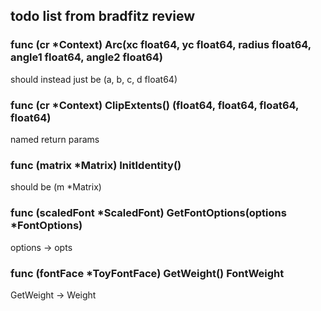** todo list from bradfitz review
*** func (cr *Context) Arc(xc float64, yc float64, radius float64, angle1 float64, angle2 float64)
should instead just be
(a, b, c, d float64)
*** func (cr *Context) ClipExtents() (float64, float64, float64, float64)
named return params
*** func (matrix *Matrix) InitIdentity()
should be (m *Matrix)
*** func (scaledFont *ScaledFont) GetFontOptions(options *FontOptions)
options -> opts
*** func (fontFace *ToyFontFace) GetWeight() FontWeight
GetWeight -> Weight

